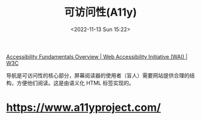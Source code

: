 #+TITLE: 可访问性(A11y)
#+DATE: <2022-11-13 Sun 15:22>
#+TAGS[]: 技术

[[https://www.w3.org/WAI/fundamentals/][Accessibility Fundamentals Overview | Web Accessibility Initiative (WAI) | W3C]]

导航是可访问性的核心部分，屏幕阅读器的使用者（盲人）需要网站提供合理的结构，方便他们阅读。这是由语义化 HTML 标签实现的。

* https://www.a11yproject.com/


